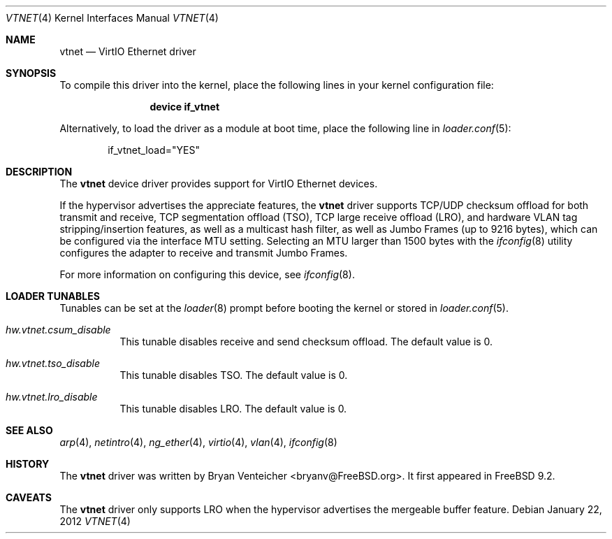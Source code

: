 .\" Copyright (c) 2011 Bryan Venteicher
.\" All rights reserved.
.\"
.\" Redistribution and use in source and binary forms, with or without
.\" modification, are permitted provided that the following conditions
.\" are met:
.\" 1. Redistributions of source code must retain the above copyright
.\"    notice, this list of conditions and the following disclaimer.
.\" 2. Redistributions in binary form must reproduce the above copyright
.\"    notice, this list of conditions and the following disclaimer in the
.\"    documentation and/or other materials provided with the distribution.
.\"
.\" THIS SOFTWARE IS PROVIDED BY THE AUTHOR AND CONTRIBUTORS ``AS IS'' AND
.\" ANY EXPRESS OR IMPLIED WARRANTIES, INCLUDING, BUT NOT LIMITED TO, THE
.\" IMPLIED WARRANTIES OF MERCHANTABILITY AND FITNESS FOR A PARTICULAR PURPOSE
.\" ARE DISCLAIMED.  IN NO EVENT SHALL THE AUTHOR OR CONTRIBUTORS BE LIABLE
.\" FOR ANY DIRECT, INDIRECT, INCIDENTAL, SPECIAL, EXEMPLARY, OR CONSEQUENTIAL
.\" DAMAGES (INCLUDING, BUT NOT LIMITED TO, PROCUREMENT OF SUBSTITUTE GOODS
.\" OR SERVICES; LOSS OF USE, DATA, OR PROFITS; OR BUSINESS INTERRUPTION)
.\" HOWEVER CAUSED AND ON ANY THEORY OF LIABILITY, WHETHER IN CONTRACT, STRICT
.\" LIABILITY, OR TORT (INCLUDING NEGLIGENCE OR OTHERWISE) ARISING IN ANY WAY
.\" OUT OF THE USE OF THIS SOFTWARE, EVEN IF ADVISED OF THE POSSIBILITY OF
.\" SUCH DAMAGE.
.\"
.\" $FreeBSD: releng/9.3/share/man/man4/vtnet.4 253180 2013-07-11 03:49:14Z bryanv $
.\"
.Dd January 22, 2012
.Dt VTNET 4
.Os
.Sh NAME
.Nm vtnet
.Nd VirtIO Ethernet driver
.Sh SYNOPSIS
To compile this driver into the kernel,
place the following lines in your
kernel configuration file:
.Bd -ragged -offset indent
.Cd "device if_vtnet"
.Ed
.Pp
Alternatively, to load the driver as a
module at boot time, place the following line in
.Xr loader.conf 5 :
.Bd -literal -offset indent
if_vtnet_load="YES"
.Ed
.Sh DESCRIPTION
The
.Nm
device driver provides support for VirtIO Ethernet devices.
.Pp
If the hypervisor advertises the appreciate features, the
.Nm
driver supports TCP/UDP checksum offload for both transmit and receive,
TCP segmentation offload (TSO), TCP large receive offload (LRO), and
hardware VLAN tag stripping/insertion features, as well as a multicast
hash filter, as well as Jumbo Frames (up to 9216 bytes), which can be
configured via the interface MTU setting.
Selecting an MTU larger than 1500 bytes with the
.Xr ifconfig 8
utility configures the adapter to receive and transmit Jumbo Frames.
.Pp
For more information on configuring this device, see
.Xr ifconfig 8 .
.Sh LOADER TUNABLES
Tunables can be set at the
.Xr loader 8
prompt before booting the kernel or stored in
.Xr loader.conf 5 .
.Bl -tag -width "xxxxxx"
.It Va hw.vtnet.csum_disable
This tunable disables receive and send checksum offload.
The default value is 0.
.It Va hw.vtnet.tso_disable
This tunable disables TSO.
The default value is 0.
.It Va hw.vtnet.lro_disable
This tunable disables LRO.
The default value is 0.
.El
.Sh SEE ALSO
.Xr arp 4 ,
.Xr netintro 4 ,
.Xr ng_ether 4 ,
.Xr virtio 4 ,
.Xr vlan 4 ,
.Xr ifconfig 8
.Sh HISTORY
The
.Nm
driver was written by
.An Bryan Venteicher Aq bryanv@FreeBSD.org .
It first appeared in
.Fx 9.2 .
.Sh CAVEATS
The
.Nm
driver only supports LRO when the hypervisor advertises the
mergeable buffer feature.
